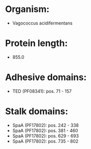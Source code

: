 * Organism:
- Vagococcus acidifermentans
* Protein length:
- 855.0
* Adhesive domains:
- TED (PF08341): pos. 71 - 157
* Stalk domains:
- SpaA (PF17802): pos. 242 - 338
- SpaA (PF17802): pos. 381 - 460
- SpaA (PF17802): pos. 629 - 693
- SpaA (PF17802): pos. 735 - 802

